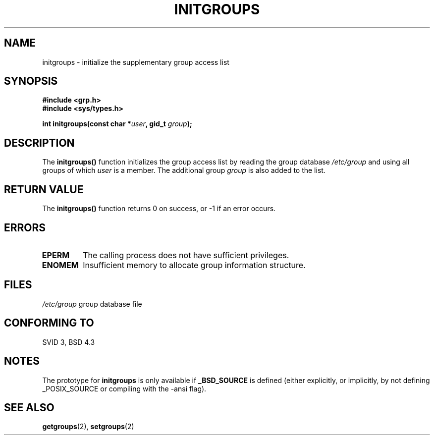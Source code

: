 .\" Copyright 1993 David Metcalfe (david@prism.demon.co.uk)
.\"
.\" Permission is granted to make and distribute verbatim copies of this
.\" manual provided the copyright notice and this permission notice are
.\" preserved on all copies.
.\"
.\" Permission is granted to copy and distribute modified versions of this
.\" manual under the conditions for verbatim copying, provided that the
.\" entire resulting derived work is distributed under the terms of a
.\" permission notice identical to this one
.\" 
.\" Since the Linux kernel and libraries are constantly changing, this
.\" manual page may be incorrect or out-of-date.  The author(s) assume no
.\" responsibility for errors or omissions, or for damages resulting from
.\" the use of the information contained herein.  The author(s) may not
.\" have taken the same level of care in the production of this manual,
.\" which is licensed free of charge, as they might when working
.\" professionally.
.\" 
.\" Formatted or processed versions of this manual, if unaccompanied by
.\" the source, must acknowledge the copyright and authors of this work.
.\"
.\" References consulted:
.\"     Linux libc source code
.\"     Lewine's _POSIX Programmer's Guide_ (O'Reilly & Associates, 1991)
.\"     386BSD man pages
.\" Modified Sat Jul 24 19:10:36 1993 by Rik Faith (faith@cs.unc.edu)
.TH INITGROUPS 3  1993-04-05 "GNU" "Linux Programmer's Manual"
.SH NAME
initgroups \- initialize the supplementary group access list
.SH SYNOPSIS
.nf
.B #include <grp.h>
.B #include <sys/types.h>
.sp
.BI "int initgroups(const char *" user ", gid_t " group );
.fi
.SH DESCRIPTION
The \fBinitgroups()\fP function initializes the group access list by
reading the group database \fI/etc/group\fP and using all groups of
which \fIuser\fP is a member.  The additional group \fIgroup\fP is
also added to the list.
.SH "RETURN VALUE"
The \fBinitgroups()\fP function returns 0 on success, or \-1 if an error
occurs.
.SH ERRORS
.TP
.B EPERM
The calling process does not have sufficient privileges.
.TP
.B ENOMEM
Insufficient memory to allocate group information structure.
.SH FILES
.nf
\fI/etc/group\fP		group database file
.fi
.SH "CONFORMING TO"
SVID 3, BSD 4.3
.SH NOTES
The prototype for
.B initgroups
is only available if
.B _BSD_SOURCE
is defined (either explicitly, or implicitly, by not defining
_POSIX_SOURCE or compiling with the -ansi flag).
.SH "SEE ALSO"
.BR getgroups (2),
.BR setgroups (2)

